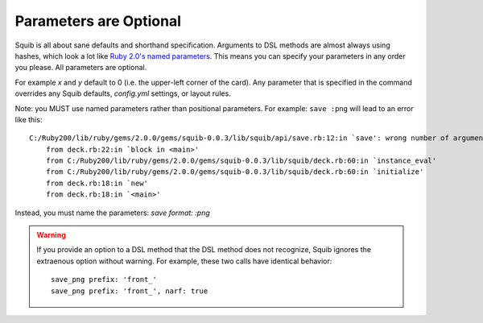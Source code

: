 Parameters are Optional
=======================

Squib is all about sane defaults and shorthand specification. Arguments to DSL methods are almost always using hashes, which look a lot like `Ruby 2.0's named parameters <http://www.ruby-doc.org/core-2.0.0/doc/syntax/calling_methods_rdoc.html#label-Keyword+Arguments>`_. This means you can specify your parameters in any order you please. All parameters are optional.

For example `x` and `y` default to 0 (i.e. the upper-left corner of the card). Any parameter that is specified in the command overrides any Squib defaults, `config.yml` settings, or layout rules.

.. highlight:: none

Note: you MUST use named parameters rather than positional parameters. For example: ``save :png`` will lead to an error like this::

    C:/Ruby200/lib/ruby/gems/2.0.0/gems/squib-0.0.3/lib/squib/api/save.rb:12:in `save': wrong number of arguments (2 for 0..1) (ArgumentError)
        from deck.rb:22:in `block in <main>'
        from C:/Ruby200/lib/ruby/gems/2.0.0/gems/squib-0.0.3/lib/squib/deck.rb:60:in `instance_eval'
        from C:/Ruby200/lib/ruby/gems/2.0.0/gems/squib-0.0.3/lib/squib/deck.rb:60:in `initialize'
        from deck.rb:18:in `new'
        from deck.rb:18:in `<main>'

Instead, you must name the parameters: `save format: :png`

.. warning::

  If you provide an option to a DSL method that the DSL method does not recognize, Squib ignores the extraenous option without warning. For example, these two calls have identical behavior::

    save_png prefix: 'front_'
    save_png prefix: 'front_', narf: true
